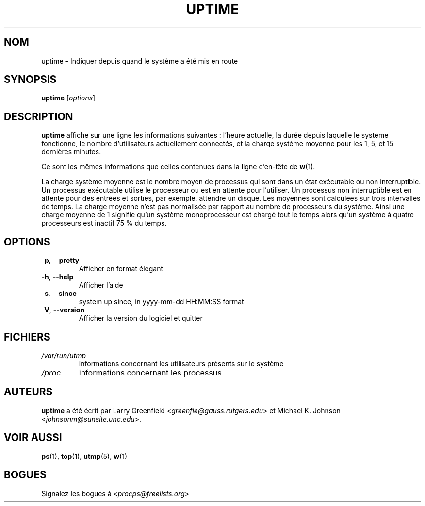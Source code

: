 .\"             -*-Nroff-*-
.\"
.\"*******************************************************************
.\"
.\" This file was generated with po4a. Translate the source file.
.\"
.\"*******************************************************************
.TH UPTIME 1 "décembre 2012" procps\-ng "Commandes de l'utilisateur"
.SH NOM
uptime \- Indiquer depuis quand le système a été mis en route
.SH SYNOPSIS
\fBuptime\fP [\fIoptions\fP]
.SH DESCRIPTION
\fBuptime\fP affiche sur une ligne les informations suivantes\ : l'heure
actuelle, la durée depuis laquelle le système fonctionne, le nombre
d'utilisateurs actuellement connectés, et la charge système moyenne pour les
1, 5, et 15 dernières minutes.
.PP
Ce sont les mêmes informations que celles contenues dans la ligne d'en\-tête
de \fBw\fP(1).
.PP
La charge système moyenne est le nombre moyen de processus qui sont dans un
état exécutable ou non interruptible. Un processus exécutable utilise le
processeur ou est en attente pour l'utiliser. Un processus non interruptible
est en attente pour des entrées et sorties, par exemple, attendre un
disque. Les moyennes sont calculées sur trois intervalles de temps. La
charge moyenne n'est pas normalisée par rapport au nombre de processeurs du
système. Ainsi une charge moyenne de 1 signifie qu'un système monoprocesseur
est chargé tout le temps alors qu'un système à quatre processeurs est
inactif 75\ % du temps.
.SH OPTIONS
.TP 
\fB\-p\fP, \fB\-\-pretty\fP
Afficher en format élégant
.TP 
\fB\-h\fP, \fB\-\-help\fP
Afficher l'aide
.TP 
\fB\-s\fP, \fB\-\-since\fP
system up since, in yyyy\-mm\-dd HH:MM:SS format
.TP 
\fB\-V\fP, \fB\-\-version\fP
Afficher la version du logiciel et quitter
.SH FICHIERS
.TP 
\fI/var/run/utmp\fP
informations concernant les utilisateurs présents sur le système
.TP 
\fI/proc\fP
informations concernant les processus
.SH AUTEURS
\fBuptime\fP a été écrit par Larry Greenfield
<\fIgreenfie@gauss.rutgers.edu\fP> et Michael K. Johnson
<\fIjohnsonm@sunsite.unc.edu\fP>.
.SH "VOIR AUSSI"
\fBps\fP(1), \fBtop\fP(1), \fButmp\fP(5), \fBw\fP(1)
.SH BOGUES
Signalez les bogues à <\fIprocps@freelists.org\fP>
